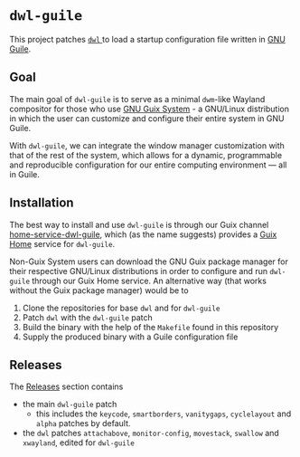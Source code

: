 * =dwl-guile=
This project patches [[https://github.com/djpohly/dwl][ =dwl= ]] to load a startup configuration file written in [[https://www.gnu.org/software/guile/][GNU Guile]].

** Goal
The main goal of =dwl-guile= is to serve as a minimal =dwm=-like Wayland compositor for those who use [[https://guix.gnu.org/][GNU Guix System]] - a GNU/Linux distribution in which the user can customize and configure their entire system in GNU Guile.

With =dwl-guile=, we can integrate the window manager customization with that of the rest of the system, which allows for a dynamic, programmable and reproducible configuration for our entire computing environment --- all in Guile.

** Installation
The best way to install and use =dwl-guile= is through our Guix channel  [[https://github.com/engstrand-config/home-service-dwl-guile][home-service-dwl-guile]], which (as the name suggests) provides a [[https://guix.gnu.org/manual/devel/en/html_node/Home-Configuration.html][Guix Home]] service for =dwl-guile=.

Non-Guix System users can download the GNU Guix package manager for their respective GNU/Linux distributions in order to configure and run =dwl-guile= through our Guix Home service.
An alternative way (that works without the Guix package manager) would be to
1. Clone the repositories for base =dwl= and for =dwl-guile=
2. Patch =dwl= with the =dwl-guile= patch
3. Build the binary with the help of the =Makefile= found in this repository
4. Supply the produced binary with a Guile configuration file

** Releases
The [[https://github.com/engstrand-config/dwl-guile/releases][Releases]] section contains
- the main =dwl-guile= patch
  - this includes the =keycode=, =smartborders=, =vanitygaps=, =cyclelayout= and =alpha= patches by default.
- the =dwl= patches =attachabove=, =monitor-config=, =movestack=, =swallow= and =xwayland=, edited for =dwl-guile=
